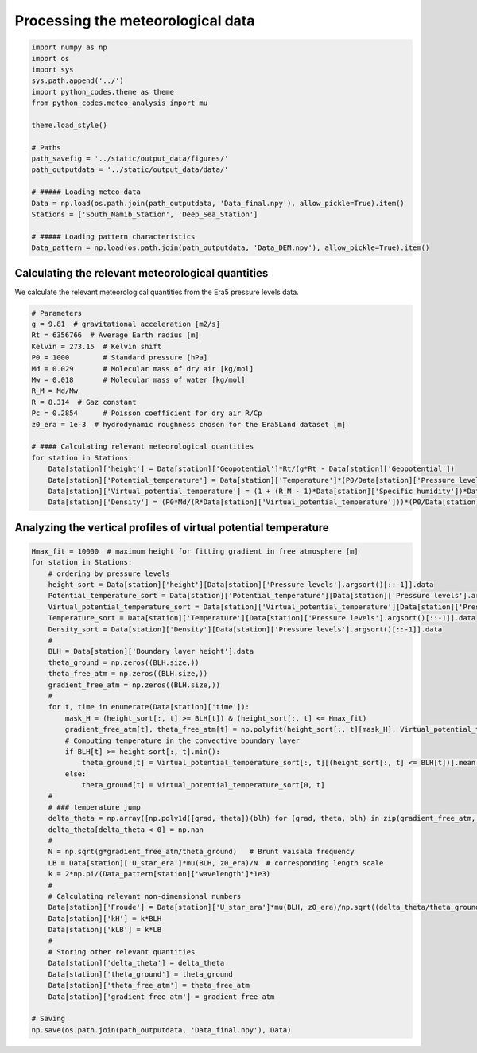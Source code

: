 
.. DO NOT EDIT.
.. THIS FILE WAS AUTOMATICALLY GENERATED BY SPHINX-GALLERY.
.. TO MAKE CHANGES, EDIT THE SOURCE PYTHON FILE:
.. "Processing/4_meteo_data_analysis_plot.py"
.. LINE NUMBERS ARE GIVEN BELOW.

.. only:: html

    .. note::
        :class: sphx-glr-download-link-note

        Click :ref:`here <sphx_glr_download_Processing_4_meteo_data_analysis_plot.py>`
        to download the full example code

.. rst-class:: sphx-glr-example-title

.. _sphx_glr_Processing_4_meteo_data_analysis_plot.py:


==================================
Processing the meteorological data
==================================

.. GENERATED FROM PYTHON SOURCE LINES 8-30

.. code-block:: default


    import numpy as np
    import os
    import sys
    sys.path.append('../')
    import python_codes.theme as theme
    from python_codes.meteo_analysis import mu

    theme.load_style()

    # Paths
    path_savefig = '../static/output_data/figures/'
    path_outputdata = '../static/output_data/data/'

    # ##### Loading meteo data
    Data = np.load(os.path.join(path_outputdata, 'Data_final.npy'), allow_pickle=True).item()
    Stations = ['South_Namib_Station', 'Deep_Sea_Station']

    # ##### Loading pattern characteristics
    Data_pattern = np.load(os.path.join(path_outputdata, 'Data_DEM.npy'), allow_pickle=True).item()









.. GENERATED FROM PYTHON SOURCE LINES 31-35

Calculating the relevant meteorological quantities
------------------------

We calculate the relevant meteorological quantities from the Era5 pressure levels data.

.. GENERATED FROM PYTHON SOURCE LINES 35-56

.. code-block:: default


    # Parameters
    g = 9.81  # gravitational acceleration [m2/s]
    Rt = 6356766  # Average Earth radius [m]
    Kelvin = 273.15  # Kelvin shift
    P0 = 1000        # Standard pressure [hPa]
    Md = 0.029       # Molecular mass of dry air [kg/mol]
    Mw = 0.018       # Molecular mass of water [kg/mol]
    R_M = Md/Mw
    R = 8.314  # Gaz constant
    Pc = 0.2854      # Poisson coefficient for dry air R/Cp
    z0_era = 1e-3  # hydrodynamic roughness chosen for the Era5Land dataset [m]

    # #### Calculating relevant meteorological quantities
    for station in Stations:
        Data[station]['height'] = Data[station]['Geopotential']*Rt/(g*Rt - Data[station]['Geopotential'])
        Data[station]['Potential_temperature'] = Data[station]['Temperature']*(P0/Data[station]['Pressure levels'][:, None])**(Pc*(1 - 0.24*Data[station]['Specific humidity']))
        Data[station]['Virtual_potential_temperature'] = (1 + (R_M - 1)*Data[station]['Specific humidity'])*Data[station]['Potential_temperature']
        Data[station]['Density'] = (P0*Md/(R*Data[station]['Virtual_potential_temperature']))*(P0/Data[station]['Pressure levels'][:, None])**(Pc-1)









.. GENERATED FROM PYTHON SOURCE LINES 57-59

Analyzing the vertical profiles of virtual potential temperature
------------------------

.. GENERATED FROM PYTHON SOURCE LINES 59-104

.. code-block:: default


    Hmax_fit = 10000  # maximum height for fitting gradient in free atmosphere [m]
    for station in Stations:
        # ordering by pressure levels
        height_sort = Data[station]['height'][Data[station]['Pressure levels'].argsort()[::-1]].data
        Potential_temperature_sort = Data[station]['Potential_temperature'][Data[station]['Pressure levels'].argsort()[::-1]].data
        Virtual_potential_temperature_sort = Data[station]['Virtual_potential_temperature'][Data[station]['Pressure levels'].argsort()[::-1]].data
        Temperature_sort = Data[station]['Temperature'][Data[station]['Pressure levels'].argsort()[::-1]].data
        Density_sort = Data[station]['Density'][Data[station]['Pressure levels'].argsort()[::-1]].data
        #
        BLH = Data[station]['Boundary layer height'].data
        theta_ground = np.zeros((BLH.size,))
        theta_free_atm = np.zeros((BLH.size,))
        gradient_free_atm = np.zeros((BLH.size,))
        #
        for t, time in enumerate(Data[station]['time']):
            mask_H = (height_sort[:, t] >= BLH[t]) & (height_sort[:, t] <= Hmax_fit)
            gradient_free_atm[t], theta_free_atm[t] = np.polyfit(height_sort[:, t][mask_H], Virtual_potential_temperature_sort[:, t][mask_H], 1)  # fitting linear trend in the free atmosphere
            # Computing temperature in the convective boundary layer
            if BLH[t] >= height_sort[:, t].min():
                theta_ground[t] = Virtual_potential_temperature_sort[:, t][(height_sort[:, t] <= BLH[t])].mean()
            else:
                theta_ground[t] = Virtual_potential_temperature_sort[0, t]
        #
        # ### temperature jump
        delta_theta = np.array([np.poly1d([grad, theta])(blh) for (grad, theta, blh) in zip(gradient_free_atm, theta_free_atm, BLH)]) - theta_ground
        delta_theta[delta_theta < 0] = np.nan
        #
        N = np.sqrt(g*gradient_free_atm/theta_ground)   # Brunt vaisala frequency
        LB = Data[station]['U_star_era']*mu(BLH, z0_era)/N  # corresponding length scale
        k = 2*np.pi/(Data_pattern[station]['wavelength']*1e3)
        #
        # Calculating relevant non-dimensional numbers
        Data[station]['Froude'] = Data[station]['U_star_era']*mu(BLH, z0_era)/np.sqrt((delta_theta/theta_ground)*g*BLH)
        Data[station]['kH'] = k*BLH
        Data[station]['kLB'] = k*LB
        #
        # Storing other relevant quantities
        Data[station]['delta_theta'] = delta_theta
        Data[station]['theta_ground'] = theta_ground
        Data[station]['theta_free_atm'] = theta_free_atm
        Data[station]['gradient_free_atm'] = gradient_free_atm

    # Saving
    np.save(os.path.join(path_outputdata, 'Data_final.npy'), Data)








.. rst-class:: sphx-glr-timing

   **Total running time of the script:** ( 0 minutes  6.194 seconds)


.. _sphx_glr_download_Processing_4_meteo_data_analysis_plot.py:


.. only :: html

 .. container:: sphx-glr-footer
    :class: sphx-glr-footer-example



  .. container:: sphx-glr-download sphx-glr-download-python

     :download:`Download Python source code: 4_meteo_data_analysis_plot.py <4_meteo_data_analysis_plot.py>`



  .. container:: sphx-glr-download sphx-glr-download-jupyter

     :download:`Download Jupyter notebook: 4_meteo_data_analysis_plot.ipynb <4_meteo_data_analysis_plot.ipynb>`


.. only:: html

 .. rst-class:: sphx-glr-signature

    `Gallery generated by Sphinx-Gallery <https://sphinx-gallery.github.io>`_
